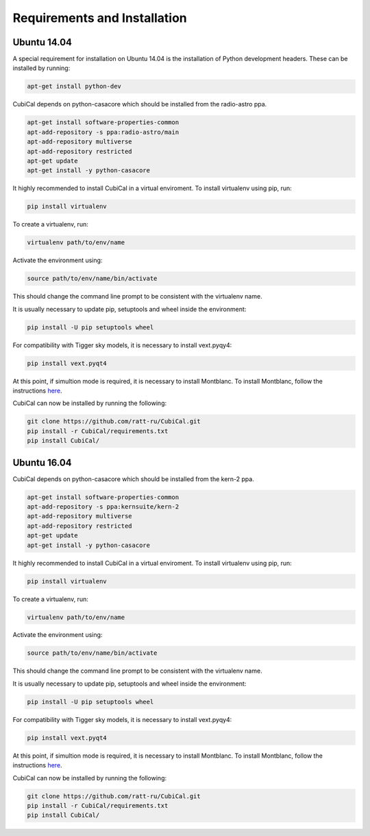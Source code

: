 Requirements and Installation
-----------------------------

Ubuntu 14.04
~~~~~~~~~~~~

A special requirement for installation on Ubuntu 14.04 is the installation of Python 
development headers. These can be installed by running:

.. code:: bash

	apt-get install python-dev

CubiCal depends on python-casacore which should be installed from the radio-astro ppa.

.. code:: bash

	apt-get install software-properties-common
	apt-add-repository -s ppa:radio-astro/main
	apt-add-repository multiverse
	apt-add-repository restricted
	apt-get update
	apt-get install -y python-casacore

It highly recommended to install CubiCal in a virtual enviroment. To install
virtualenv using pip, run:

.. code:: bash

	pip install virtualenv

To create a virtualenv, run:

.. code:: bash
	
	virtualenv path/to/env/name

Activate the environment using:

.. code:: bash

	source path/to/env/name/bin/activate

This should change the command line prompt to be consistent with the virtualenv name.

It is usually necessary to update pip, setuptools and wheel inside the environment:

.. code:: bash

	pip install -U pip setuptools wheel

For compatibility with Tigger sky models, it is necessary to install vext.pyqy4:

.. code:: bash

	pip install vext.pyqt4

At this point, if simultion mode is required, it is necessary to install Montblanc. 
To install Montblanc, follow the instructions here_.

.. _here: https://montblanc.readthedocs.io

CubiCal can now be installed by running the following:

.. code:: bash

	git clone https://github.com/ratt-ru/CubiCal.git
	pip install -r CubiCal/requirements.txt
	pip install CubiCal/

Ubuntu 16.04
~~~~~~~~~~~~

CubiCal depends on python-casacore which should be installed from the kern-2 ppa.

.. code:: bash

	apt-get install software-properties-common
	apt-add-repository -s ppa:kernsuite/kern-2
	apt-add-repository multiverse
	apt-add-repository restricted
	apt-get update
	apt-get install -y python-casacore

It highly recommended to install CubiCal in a virtual enviroment. To install
virtualenv using pip, run:

.. code:: bash

	pip install virtualenv

To create a virtualenv, run:

.. code:: bash
	
	virtualenv path/to/env/name

Activate the environment using:

.. code:: bash

	source path/to/env/name/bin/activate

This should change the command line prompt to be consistent with the virtualenv name.

It is usually necessary to update pip, setuptools and wheel inside the environment:

.. code:: bash

	pip install -U pip setuptools wheel

For compatibility with Tigger sky models, it is necessary to install vext.pyqy4:

.. code:: bash

	pip install vext.pyqt4

At this point, if simultion mode is required, it is necessary to install Montblanc. 
To install Montblanc, follow the instructions here_.

.. _here: https://montblanc.readthedocs.io

CubiCal can now be installed by running the following:

.. code:: bash

	git clone https://github.com/ratt-ru/CubiCal.git
	pip install -r CubiCal/requirements.txt
	pip install CubiCal/
